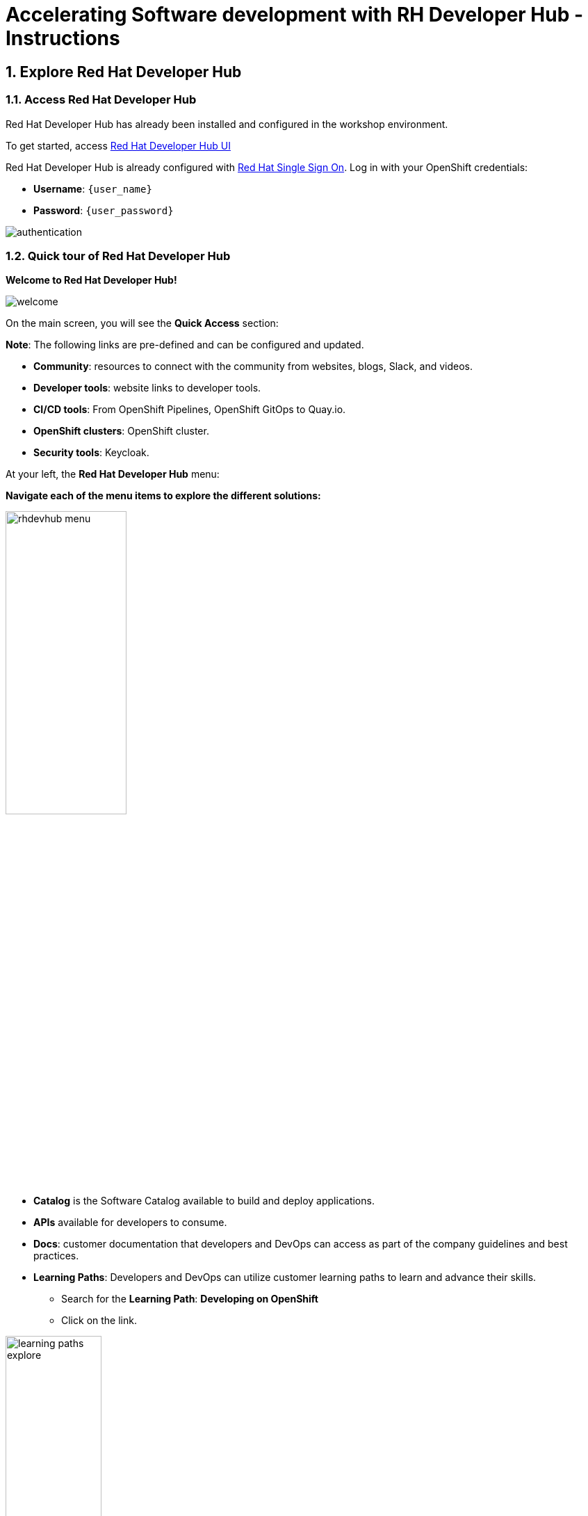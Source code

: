 = Accelerating Software development with RH Developer Hub - Instructions
:imagesdir: ../assets/images/

++++
<!-- Google tag (gtag.js) -->
<script async src="https://www.googletagmanager.com/gtag/js?id=G-9HZBMQ1K32"></script>
<script>
  window.dataLayer = window.dataLayer || [];
  function gtag(){dataLayer.push(arguments);}
  gtag('js', new Date());

  gtag('config', 'G-9HZBMQ1K32');
</script>
<style>
  .nav-container, .pagination, .toolbar {
    display: none !important;
  }
  .doc {    
    max-width: 70rem !important;
  }
</style>
++++


== 1. Explore Red Hat Developer Hub

=== 1.1. Access Red Hat Developer Hub

Red Hat Developer Hub has already been installed and configured in the workshop environment.

To get started, access https://developer-hub-rhdhub.{openshift_subdomain}[Red Hat Developer Hub UI^]


Red Hat Developer Hub is already configured with https://access.redhat.com/products/red-hat-single-sign-on/[Red Hat Single Sign On^]. Log in with your OpenShift credentials:

 * *Username*: `{user_name}`
 * *Password*: `{user_password}`
 
image::devhub/authentication.png[]

=== 1.2. Quick tour of Red Hat Developer Hub

*Welcome to Red Hat Developer Hub!*

image::devhub/welcome.png[]

On the main screen, you will see the *Quick Access* section:

*Note*: The following links are pre-defined and can be configured and updated. 

* *Community*: resources to connect with the community from websites, blogs, Slack, and videos.
* *Developer tools*: website links to developer tools.
* *CI/CD tools*: From OpenShift Pipelines, OpenShift GitOps to Quay.io.
* *OpenShift clusters*: OpenShift cluster.
* *Security tools*: Keycloak.

At your left, the *Red Hat Developer Hub* menu:

*Navigate each of the menu items to explore the different solutions:*

image::devhub/rhdevhub_menu.png[width=45%, float=left]  

* *Catalog* is the Software Catalog available to build and deploy applications. 
* *APIs* available for developers to consume.
* *Docs*:  customer documentation that developers and DevOps can access as part of the company guidelines and best practices.
* *Learning Paths*: Developers and DevOps can utilize customer learning paths to learn and advance their skills.

** Search for the *Learning Path*: *Developing on OpenShift*
** Click on the link. 

image::devhub/learning_paths_explore.png[width=40%]  

* Continue exploring the menu:

** Go back to the https://developer-hub-rhdhub.{openshift_subdomain}[Red Hat Developer Hub UI^]

* *Clusters*: will show your managed clusters. At this time, we are not using https://www.redhat.com/en/technologies/management/advanced-cluster-management[Red Hat Advanced Cluster Management for Kubernetes^] for cluster management. You will see a message: *Could not fetch clusters from Hub*.

* *Tech Radar*: Company radar to understand their modernization technology landscape. This information will be customized by each company.

image::devhub/tech_radar.png[width=100%] 

* *Create*: Developers can build and deploy their applications by creating a component by choosing a pre-defined template. You will spend most of your time during this module on this feature.

image::devhub/software_templates_all.png[width=120%] 

*Software Templates* are built based on best practices to create a repeatable process for developers.

Find more information about the Red Hat Developer Hub https://developers.redhat.com/rhdh[here^].

=== 1.3. Explore Software Templates

Each Software Template is already built based on Application architectures and frameworks such as Quarkus, Spring Boot, and Angular. 
The templates are composed of everything that is required for an application to be built, deployed and managed in *OpenShift*. 

The Software templates are stored on our instance of GitLab created for this workshop.

* Explore the templates available:
** Access from your web browser our https://gitlab-gitlab.{openshift_subdomain}/rhdhub/software-templates[GitLab^] instance.
** You are on the Software Templates repository, *rhdhub/software-templates*.
** Click on the *showcase-templates.yaml* file. This file defines the templates shown on the Software Templates web page on Red Hat Developer Hub.
** In this file, you will see all the defined templates per each application type:
    - scaffolder-templates/frontend/template.yaml
    - scaffolder-templates/spring-backend/template.yaml
    - scaffolder-templates/quarkus-backend/template.yaml
    - scaffolder-templates/gateway/template.yaml

* Explore the Application Source code:
** Go back to the *rhdhub/software-templates* folder
** Click on *scaffolder-templates* and then click on the *quarkus-backend* folder to explore the software templates for the quarkus application.

image::devhub/gitlab_st_details.png[width=30%]  

1 - The *template file* is the one defining your workflow when creating a component. 

* Review the file. The file is composed of parameters and steps. 
* The parameters define the user interaction when creating a new component, you will be asked to:
- *Provide information about the GitLab location*
- *Provide information about the new component*
- *Provide Build Information*
* The steps will be executed once you click the *Create* button on the UI workflow.

2 - The *skeleton* folder represents the application source code. 

* Within the folder you will find the *catalog-info.yaml* file. This file defines the *links* shown on the component overview once the component is created. Contains a link to the *OpenShift* application, *OpenShift Pipelines* and https://developers.redhat.com/products/openshift-dev-spaces/overview[*Red Hat OpenShift Dev Spaces*^] as part of the developer experience to access an integrated IDE for source code changes.

3 - The application manifests are composed by:

* *argocd* folder with the application definitions to build and deploy the application using GitOps approach with https://docs.openshift.com/gitops/latest/understanding_openshift_gitops/about-redhat-openshift-gitops.html[*Red Hat OpenShift GitOps*^] . 
* *helm/app* folder contains all the manifests to deploy the application using *Helm Charts*. 
* *helm/pipeline* folder contains all the manifests to build the application using https://docs.openshift.com/pipelines/latest/about/understanding-openshift-pipelines.html[*OpenShift Pipelines*^]. 

=== 1.4. Red Hat Developer Hub Configurations

Red Hat Developer Hub is flexible and supports multiple plugins. The following diagram describes how the components described interact with each other.

image::devhub/rhdh_architecture.png[width=50%]  

*Congratulations!* You have completed the introduction module and learned about Red Hat Developer Hub. In the following modules, you will experience firsthand the value added to the business by simplifying the developer experience.

== 2. Application Modernization

This lab aims to learn how developers can modernize their applications quickly by moving them into the OpenShift Application Platform with Red Hat Developer Hub. *Red Hat Developer Hub* is already configured with *Red Hat Single Sign-On*, *OpenShift Pipelines*, *OpenShift GitOps*, and *GitLab*. In this section you will migrate all the backend microservices that are part of the *Cool Store Application* with just a few clicks using Red Hat Developer Hub.

*Module goals*:

* Create a component for a *Quarkus Java Application* using existing *software templates*. 
* Overview of application details, exploring topology view, pipelines information in RHDH.
* Overview of source code repository created.
* Create a component for a *Spring Boot Java Application* using existing *software templates*. 
* Overview of application details, exploring topology view, pipelines information from RHDH to *OpenShift*.

=== 2.1. Globex’s Digital Transformation Journey
Globex, a fictitious retail company, has completed the modernization of its existing retail e-commerce web application as part of its modernization journey.

As part of the modernization process, Globex is looking to accelerate the software development lifecycle with best practices to reduce time to market.  

*Note*:The following services have an embedded database perfect for development. You do not need to set up the database for this lab.

=== 2.2. Move the Java Quarkus application: Inventory

=== 2.2.1. Use Software Templates to build and deploy your first Quarkus application

* From the left menu, click on *Create*:

* Select the *Quarkus Backend Application* Template:

image::devhub/software_template_quarkus.png[width=50%]  

Follow the next steps to create a component based on the pre-defined Software Templates:

*Step 1* - Provide information about the GitLab location :

* *Repo Host*: is the GitLab domain already installed in OpenShift. Red Hat Developer Hub will use this input data to upload the source repository and manifests.

** Replace the *Repo Host* with the OpenShift domain: 

[.console-input]
[source,bash]
----
gitlab-gitlab.{openshift_subdomain}
----

image::devhub/st_gitlab_info.png[width=65%]  

* *Repo Group*: is the GitLab organization already configured. Red Hat Developer Hub will use this input data to upload the source repository and manifests.

* Click on *Next Step*

*Step 2* - Provide information about the Cluster Id:

* *Cluster Id*: is the OpenShift domain. Red Hat Developer Hub will use this input data to build and deploy the application.

** Replace the *Cluster Id* with the OpenShift domain: 

[.console-input]
[source,bash]
----
.{openshift_subdomain}
----

image::devhub/st_component_clusterid.png[width=65%]  

* *Namespace*:  is the OpenShift namespace. Red Hat Developer Hub will use this input data to build and deploy the application in that namespace.

** Replace the *N* with the user number:

[.console-input]
[source,bash]
----
rhdhub-{user_name}
----

image::devhub/st_component_namespace.png[width=40%]  

*Note*: Each lab participant is already assigned a unique namespace to be used for all the applications. Each application will have a shared identification based on your user name. 

* *Owner*: The owner is your user ID. Red Hat Developer Hub will use this input data in the build and deployment process.
** Write your user id: 

[.console-input]
[source,bash]
----
{user_name}
----

image::devhub/st_component_owner.png[width=40%]  

* Click on *Next Step*

*Step 3* - Provide Build information:

* *Image Host*: The application image will be stored in this registry URL. For this lab, we are using the internal registry of OpenShift. Red Hat Developer Hub will use this input data for the application build and deployment process.

* *Image Tag*: The image tag used to identify the image. The image will be composed by the application name and tag. Red Hat Developer Hub will use this input data for the application build and deployment process.

* *Component ID*: The component ID is the application name. Red Hat Developer Hub will use this input data for the application build and deployment process.

** Replace the *Component ID* using *YOUR* user number: 

[.console-input]
[source,bash]
----
inventory-app-{user_name}
----

image::devhub/st_component_componentid_quarkus.png[width=40%]  

* Click on *Next Step*.

* *Review and Create*.

*Sample data*

image::devhub/st_component_review_quarkus.png[width=80%]  

* Click on *Create*.

=== 2.2.2. Explore the application overview

*Congratulations* you have built your first application with *Red Hat Developer Hub*. It is time to explore the components and the application overview.

* With all your activities in green, click *Open Component in catalog*. 

image::devhub/task_activity.png[width=50%]  

* RHDH will open a new tab with the component information. 

** Take some time to review the information in the screen:

image::devhub/inventory_overview.png[width=100%] 

* Click on *VIEW SOURCE* to access the new source code repository created.

image::devhub/inventory_source.png[width=50%] 

* Go back to your inventory component on the Red Hat Developer Hub: https://developer-hub-rhdhub.{openshift_subdomain}/catalog/default/component/inventory-app-{user_name}[Red Hat Developer Hub UI^].
* Click on *TEKTON* tab to review your pipeline information. The pipeline will be triggered in a few seconds. After a few minutes, you will see the pipeline finished as *Succeeded*.

image::devhub/inventory_pipeline.png[width=100%] 

* Click on *TOPOLOGY* to review your deployment status. The deployment will be in *blue* immediately after the pipeline succeeds.

** Click on the deployment *inventory-app-{user_name}*

At your right the application details is available. 

image::devhub/inventory_deployment.png[width=100%] 

*Note*: We will continue exploring this view in the next section.

== 2.3. Move the Spring Boot application: Catalog application

=== 2.3.1. Use Software Templates to build and deploy your first Spring Boot application

* From the left menu, click on *Create*:

* Select the *Spring Boot Backend Application* Template:

image::devhub/software_templates_spring.png[width=50%]  

Follow the next steps to create a component based on the pre-defined Software Templates:

*Step 1* - Provide information about the GitLab location :

* *Repo Host*: is the GitLab domain already installed in OpenShift. Red Hat Developer Hub will use this input data to upload the source repository and manifests.

** Replace the *Repo Host* with the OpenShift domain: 

[.console-input]
[source,bash]
----
gitlab-gitlab.{openshift_subdomain}
----

image::devhub/st_gitlab_info.png[width=65%]  

* *Repo Group*: is the GitLab organization already configured. Red Hat Developer Hub will use this input data to upload the source repository and manifests.

* Click on *Next Step*

*Step 2* - Provide information about the Cluster Id:

* *Cluster Id*: is the OpenShift domain. Red Hat Developer Hub will use this input data to build and deploy the application.

** Replace the *Cluster Id* with the OpenShift domain: 

[.console-input]
[source,bash]
----
.{openshift_subdomain}
----

image::devhub/st_component_clusterid.png[width=40%]  

*Namespace*:  is the OpenShift namespace. Red Hat Developer Hub will use this input data to build and deploy the application in that namespace.

** Replace the *Namespace* with: 

[.console-input]
[source,bash]
----
rhdhub-{user_name}
----

image::devhub/st_component_namespace.png[width=40%]  

*Note*: Each lab participant is already assigned a unique namespace to be used for all the applications. Each application will have a shared identification based on your user name. 

* *Owner*: The owner is your user ID. Red Hat Developer Hub will use this input data in the build and deployment process.
** Write your user id: 

[.console-input]
[source,bash]
----
{user_name}
----

image::devhub/st_component_owner.png[width=40%]  

Click on *Next Step*.

*Step 3* - Provide Build information:

* *Image Host*: The application image will be stored in this registry URL. For this lab, we are using the internal registry of OpenShift. Red Hat Developer Hub will use this input data for the application build and deployment process.

* *Image Tag*: The image tag used to identify the image. The image will be composed by the application name and tag. Red Hat Developer Hub will use this input data for the application build and deployment process.

* *Component ID*: The component ID is the application name. Red Hat Developer Hub will use this input data for the application build and deployment process.

** Replace the *Component ID* using *YOUR* user number: 

[.console-input]
[source,bash]
----
catalog-app-{user_name}
----

image::devhub/st_component_componentid_spring.png[width=50%]  

* Click on *Next Step*.

* *Review and Create*.

*Sample data*

image::devhub/st_component_review_spring.png[width=80%]  

* Click on *Create*.

=== 2.3.2. Explore the application overview

*Congratulations* you have built your first Spring Boot application with *Red Hat Developer Hub*. It is time to explore the components and the application overview.

* With all your activities in green, click *Open Component in catalog*. 

image::devhub/task_activity.png[width=65%]   

* RHDH will open a new tab with the component information. 

** Take some time to review the information in the screen:

image::devhub/catalog_overview.png[width=100%] 

* In the *Overview* tab, click on *Pipelines* to review the Pipelines details in OpenShift. 

image::devhub/overview_pipelines_click.png[width=65%] 

Wait until the Pipeline is green. The Pipeline will take a few minutes to complete.

image::devhub/pipelines_openshift.png[width=65%] 

* Go back to your catalog component on the Red Hat Developer Hub: https://developer-hub-rhdhub.{openshift_subdomain}/catalog/default/component/catalog-app-{user_name}[Red Hat Developer Hub UI^].

* Click on *Deployment* in the *Overview* tab to review your deployment status in OpenShift.

image::devhub/overview_deployment_click.png[width=65%] 

The deployment will be in *blue* immediately after the Pipeline succeeds.

*Note*: RHDH gives the flexibility if developers have access, to review the same information in OpenShift. 

image::devhub/catalog_deployment.png[width=65%] 

*Note*: We will continue exploring this view in the next module.

*Congratulations!* You have successfully built and deployed using CI/CD, the backend services needed for the Cool Store application. You used two software templates to build Spring Boot and Quarkus applications. Depending on your company guidelines and architectures, you could use more templates to satisfy the application's needs. 

== 3. Application Development

This lab aims to explore further modernization by using new software templates. Additionally, it shows how developers can code freely using *Red Hat OpenShift Dev Spaces*. In this section, you will migrate the *gateway* and *frontend* microservices to complete the deployment of the Cool Store Application.

* Create a component for a *Frontend NodeJS (Angular) Application* using existing *software templates*.
* Create a component for a *Gateway Java Application* using existing *software templates*.
* Overview of application details, ArgoCD and cluster information.
* Explore GitLab issues with Red Hat Developer Hub.
* Fix a GitLab issue using Red Hat OpenShift Dev Spaces.
* Explore APIs and application Dependencies.

== 3.1. Move the Gateway Java application

=== 3.1.1. Use Software Templates to build and deploy your first Gateway application

* From the left menu, click on *Create*:

* Select the *Java Gateway Application* Template:

image::devhub/software_templates_gateway.png[width=50%]  

Follow the next steps to create a component based on the pre-defined Software Templates:

*Step 1* - Provide information about the GitLab location :

* *Repo Host*: is the GitLab domain already installed in OpenShift. Red Hat Developer Hub will use this input data to upload the source repository and manifests. 

** Replace the *Repo Host* with the OpenShift domain: 

[.console-input]
[source,bash]
----
gitlab-gitlab.{openshift_subdomain}
----

image::devhub/st_gitlab_info.png[width=65%]  

* *Repo Group*: is the GitLab organization already configured. Red Hat Developer Hub will use this input data to upload the source repository and manifests.

* Click on *Next Step*

*Step 2* - Provide information about the Cluster Id :

* *Cluster Id*: is the OpenShift domain. Red Hat Developer Hub will use this input data to build and deploy the application.

** Replace the *Cluster Id* with the OpenShift domain:

[.console-input]
[source,bash]
----
.{openshift_subdomain}
----

image::devhub/st_component_clusterid.png[width=65%]  

* *Namespace*:  is the OpenShift namespace. Red Hat Developer Hub will use this input data to build and deploy the application in that namespace.

** Replace the *Namespace* with:

[.console-input]
[source,bash]
----
rhdhub-{user_name}
----

image::devhub/st_component_namespace.png[width=40%]  

*Note*: Each lab participant is already assigned a unique namespace to be used for all the applications. Each application will have a shared identification based on your user name. 

* *Owner*: The owner is your user ID. Red Hat Developer Hub will use this input data in the build and deployment process.
** Write your user id: 

[.console-input]
[source,bash]
----
{user_name}
----

image::devhub/st_component_owner.png[width=40%]  

* Click on *Next Step*.

*Step 3* - Provide Build information:

* *Image Host*: The application image will be stored in this registry URL. For this lab, we are using the internal registry of OpenShift. Red Hat Developer Hub will use this input data for the application's build and deployment process.

* *Image Tag*: The image tag used to identify the image. The image will be composed by the application name and tag. Red Hat Developer Hub will use this input data for the application's build and deployment process.

* *Component ID*: The component ID is the application name. Red Hat Developer Hub will use this input data for the application's build and deployment process.

** Replace the *Component ID* using *YOUR* user number: 

[.console-input]
[source,bash]
----
gateway-app-{user_name}
----

image::devhub/st_component_componentid_gateway.png[width=65%]  

* Click on *Next Step*.

* *Review and Create*.

*Sample data*

image::devhub/st_component_review_gateway.png[width=80%]  

* Click on *Create*.

=== 3.1.2. Explore the application overview

*Congratulations* you have built your first Java Gateway application with *Red Hat Developer Hub*. It is time to explore the components and explore the application overview.

* With all your activities in green, click *Open Component in catalog*. 

image::devhub/task_activity.png[width=65%]  

* RHDH will open a new tab with the component information. 

** Take some time to review the information in the screen:

image::devhub/gateway_overview.png[width=100%]  

* Click on *TEKTON* to review your pipeline information.
The pipeline will be triggered in a few seconds. After a few minutes, you will see the pipeline finished as *Succeeded*.

image::devhub/gateway_pipelines.png[width=100%] 

* Click on *TOPOLOGY* to review your deployment status.
The deployment will be in *blue* immediately after the pipeline succeeds.

** Click on the deployment *gateway-app-{user_name}*

At your right the application details is available. 

image::devhub/gateway_deployment.png[width=80%] 

* Click on *KUBERNETES* to review your application status in the OpenShift cluster.
You might find the pods still not ready. Wait a few seconds to see everything in green.

image::devhub/gateway_yourclusters.png[width=100%] 

** Expand the pods information:

image::devhub/gateway_kubernetes_clusters_ok.png[width=100%] 

With everything in green, you are ready to move to the next session.

*Note*: We will continue exploring this view in the next section.

== 3.2. Move the frontend NodeJS application 

=== 3.2.1. Use Software Templates to build and deploy your first Frontend application

* From the left menu, click on *Create*:

* Select the *Frontend Application* Template:

image::devhub/software_templates_frontend.png[width=50%]  

Follow the next steps to create a component based on the pre-defined Software Templates:

*Step 1* - Provide information about the GitLab location :

* *Repo Host*: is the GitLab domain already installed in OpenShift. Red Hat Developer Hub will use this input data to upload the source repository and manifests.

** Replace the *Repo Host* with the OpenShift domain: 

[.console-input]
[source,bash]
----
gitlab-gitlab.{openshift_subdomain}
----

image::devhub/st_gitlab_info.png[width=65%]  

* *Repo Group*: is the GitLab organization already configured. Red Hat Developer Hub will use this input data to upload the source repository and manifests.

* Click on *Next Step*.

*Step 2* - Provide information about the Cluster Id.

* *Cluster Id*: is the OpenShift domain. Red Hat Developer Hub will use this input data to build and deploy the application.

** Replace the *Cluster Id* with the OpenShift domain:

[.console-input]
[source,bash]
----
.{openshift_subdomain}
----

image::devhub/st_component_clusterid.png[width=65%]  

* *Namespace*:  is the OpenShift namespace. Red Hat Developer Hub will use this input data to build and deploy the application in that namespace.

** Replace the *Namespace* with:

[.console-input]
[source,bash]
----
rhdhub-{user_name}
----

image::devhub/st_component_namespace.png[width=40%]  

*Note*: Each lab participant is already assigned a unique namespace to be used for all the applications. Each application will have a shared identification based on your user name. 

* *Owner*: The owner is your user ID. Red Hat Developer Hub will use this input data in the build and deployment process.
** Write your user id: 

[.console-input]
[source,bash]
----
{user_name}
----

image::devhub/st_component_owner.png[width=40%]  

* Click on *Next Step*.

*Step 3* - Provide Build information.

* *Image Host*: The application image will be stored in this registry URL. For this lab, we are using the internal registry of OpenShift. Red Hat Developer Hub will use this input data for the application's build and deployment process.

* *Image Tag*: The image tag used to identify the image. The image will be composed by the application name and tag. Red Hat Developer Hub will use this input data for the application's build and deployment process.

* *Component ID*: The component ID is the application name. Red Hat Developer Hub will use this input data for the application's build and deployment process.

** Replace the *Component ID* using *YOUR* user number: 

[.console-input]
[source,bash]
----
frontend-app-{user_name}
----

image::devhub/st_component_componentid_frontend.png[width=65%]  

* Click on *Next Step*.

* *Review and Create*.

*Sample data*

image::devhub/st_component_review_frontend.png[width=100%]  

* Click on *Create*.

=== 3.2.2. Explore the application overview

*Congratulations* you have built your first frontend application with *Red Hat Developer Hub*. It is time to explore the components and explore the application overview.

* With all your activities in green, click *Open Component in catalog*. 

image::devhub/task_activity.png[width=65%]  

* RHDH will open a new tab with the component information. 

** Review the information in the screen:

image::devhub/frontend_overview.png[width=100%] 

* Click on *TEKTON* to review your pipeline information.
The pipeline will be triggered in a few seconds. After a few minutes, you will see the pipeline finished as *Succeeded*.

image::devhub/frontend_pipeline.png[width=100%] 

* Click on *TOPOLOGY* to review your deployment status.
The deployment will be in *blue* immediately after the pipeline succeeds.

** Click on the deployment *frontend-app-{user_name}*

At your right the application details is available. 

image::devhub/frontend_topology.png[width=100%] 

* Click on *CD* to review ARGOCD History.

image::devhub/frontend_argohistory.png[width=100%] 

* Click on *API* to review the consumed/provided API for the frontend application.

image::devhub/frontend_apiconsume.png[width=100%] 

* Access the Cool Store UI to verify everything is working as expected:

** Click on the https://frontend-app-{user_name}-rhdhub-{user_name}.{openshift_subdomain}/[Cool Store web page^]

image::devhub/final_web.png[width=100%]

== 3.3. Fix an issue reported about the application

As a developer, you need to work on many feature requests or issues. In this use case, you will fix a problem with the title in the front-end application. Red Hat Developer Hub is a single pane of glass that allows you to access all the tools and information for your app from one single place. 

=== 3.3.1. Go back to your frontend component on the Red Hat Developer Hub: https://developer-hub-rhdhub.{openshift_subdomain}/catalog/default/component/frontend-app-{user_name}[Red Hat Developer Hub UI^].

=== 3.3.2. Look at the GitLab issues by clicking on *ISSUES*. You will be able to see any GitLab issues associated with the application. 

There is an issue to be fixed:

image::devhub/frontend_issues.png[width=100%]

* Click on the *issue link* to read the information.

image::devhub/frontend_issue_desc.png[width=100%]

* Go back to your frontend component on the Red Hat Developer Hub: https://developer-hub-rhdhub.{openshift_subdomain}/catalog/default/component/frontend-app-{user_name}[Red Hat Developer Hub UI^].

=== 3.3.3. From the *OVERVIEW* tab click on *OpenShift Dev Spaces (VS Code)* to make the necessary source code changes.

image::devhub/frontend_devspaces.png[width=80%]

== 3.4. Log in Red Hat OpenShift Dev Spaces:

=== 3.4.1. Click on *Log in with OpenShift* button:

image::devhub/devspaces_login.png[width=80%]

* Login with your OpenShift credential in the Red Hat Single Sign-On (RH-SSO) screen:

 ** *Username*: `{user_name}`
 ** *Password*: `{user_password}`

=== 3.4.2. Authorize the access by click on *"Allow selected permissions"*

image::devhub/devspaces_authorize.png[width=80%]

=== 3.4.3. Log in GitLab using your credentials:

 ** *Username*: `{user_name}`
 ** *Password*: `{user_password}`

image::devhub/gitlab_authentication.png[width=80%]

=== 3.4.4 Authorize *devspaces* to use your account by clicking on the *Authorize* button.

image::devhub/devspaces_authorize_user.png[width=80%]

=== 3.4.5 Wait for your Red Hat OpenShift Dev Spaces workspace to be ready. This can take a few minutes. 

You will see a loading screen while the workspace is being provisioned, where Red Hat OpenShift Dev Spaces is creating a workspace based on a devfile stored in the source code repository, which can be customized to include your tools and configuration.

image::devhub/devspaces_loading.png[width=60%]

=== 3.4.6 Confirm the access by clicking *"Yes, I trust the authors"*.

image::devhub/devspaces_trustauthors.png[width=80%]

** Click on *Mark Done*

image::devhub/devspaces_view.png[width=80%]


=== 3.4.7 Expand the `frontend-app-{user_name}` to find for the file: `header.html` as shown in the picture below.

image::devhub/file_change.png[width=100%]


=== 3.4.8 Update the *Title* in *line 12*, adding your preferred city. 

You don't need to save the file because the Red Hat OpenShift Dev Spaces automatically saves the changes while you're updating code.

*Sample:*

image::devhub/dev_file_changed.png[width=80%]

=== 3.4.9 Commit your source code changes.

image::devhub/icon_source_control.png[width=60%, float=left]

* Click on the *Source Control* icon. 


    * Add a *Message* for the commit.
    * Click on Commit *arrow*
    * Select the option *Commit & Push*.


image::devhub/dev_commit.png[width=60%]

* Confirm the changes

image::devhub/dev_confirmed.png[width=100%]

* Explore Pipelines from Red Hat Developer Hub.

Your source code changes triggered a new pipeline to update the version of the frontend application.

* Go back to your frontend component on the Red Hat Developer Hub: https://developer-hub-rhdhub.{openshift_subdomain}/catalog/default/component/frontend-app-{user_name}[Red Hat Developer Hub UI^].

* Explore the pipelines by clicking on the *TEKTON*.

image::devhub/frontend_newpipeline.png[width=100%]

* Refresh the Cool Store web page.

You will see the *new title* in the Cool Store web page.

image::devhub/final_web.png[width=100%]

*Congratulations!*  You have finished your git request.

=== Bonus Point: Explore applications dependencies and APIs

* Go back to your frontend component on the Red Hat Developer Hub: https://developer-hub-rhdhub.{openshift_subdomain}/catalog/default/component/frontend-app-{user_name}[Red Hat Developer Hub UI^].

* Click on the *Overview* tab. Next, click on the *workshop-system-rhdhub-{user_name}* section.

image::devhub/overview_workshop.png[width=80%]

* Explore the application components and APIs. 
** This function is ideal for understanding how systems interact with each other.

image::devhub/workshop_detail.png[width=100%]

* The *Relations* section shows all the services you have installed on your namespace. 
* The *APIs* section shows the Gateway API the frontend application is consuming to access the backend services information from product catalog to inventory. 

== Summary

You have successfully built the Cool Store application and learn the benefits of Red Hat Developer Hub with Software Templates reduce developer cognitive load by providing pre-architected and supported approaches to building and deploying a service or software component without having to learn all the details of the technology used to create it.